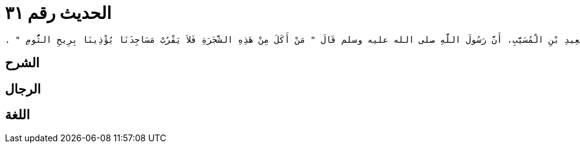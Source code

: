 
= الحديث رقم ٣١

[quote.hadith]
----
حَدَّثَنِي يَحْيَى، عَنْ مَالِكٍ، عَنِ ابْنِ شِهَابٍ، عَنْ سَعِيدِ بْنِ الْمُسَيَّبِ، أَنَّ رَسُولَ اللَّهِ صلى الله عليه وسلم قَالَ ‏"‏ مَنْ أَكَلَ مِنْ هَذِهِ الشَّجَرَةِ فَلاَ يَقْرُبْ مَسَاجِدَنَا يُؤْذِينَا بِرِيحِ الثُّومِ ‏"‏ ‏.‏
----

== الشرح

== الرجال

== اللغة
    